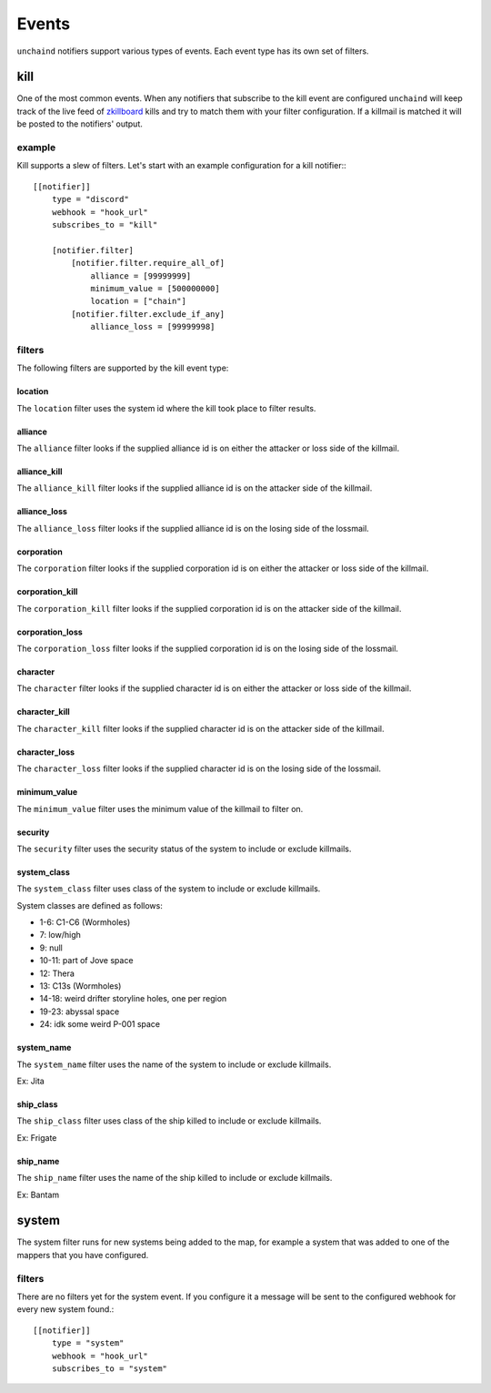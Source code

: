 Events
######

``unchaind`` notifiers support various types of events. Each event type has its
own set of filters.

kill
====
One of the most common events. When any notifiers that subscribe to the kill
event are configured ``unchaind`` will keep track of the live feed of
zkillboard_ kills and try to match them with your filter configuration. If a
killmail is matched it will be posted to the notifiers' output.

example
-------
Kill supports a slew of filters. Let's start with an example configuration for
a kill notifier:::

  [[notifier]]
      type = "discord"
      webhook = "hook_url"
      subscribes_to = "kill"
  
      [notifier.filter]
          [notifier.filter.require_all_of]
              alliance = [99999999]
              minimum_value = [500000000]
              location = ["chain"]
          [notifier.filter.exclude_if_any]
              alliance_loss = [99999998]

filters
-------
The following filters are supported by the kill event type:

location
^^^^^^^^
The ``location`` filter uses the system id where the kill took place to filter
results.

alliance
^^^^^^^^
The ``alliance`` filter looks if the supplied alliance id is on either the
attacker or loss side of the killmail.

alliance_kill
^^^^^^^^^^^^^
The ``alliance_kill`` filter looks if the supplied alliance id is on the 
attacker side of the killmail.

alliance_loss
^^^^^^^^^^^^^
The ``alliance_loss`` filter looks if the supplied alliance id is on the 
losing side of the lossmail.

corporation
^^^^^^^^^^^
The ``corporation`` filter looks if the supplied corporation id is on either the
attacker or loss side of the killmail.

corporation_kill
^^^^^^^^^^^^^^^^
The ``corporation_kill`` filter looks if the supplied corporation id is on the 
attacker side of the killmail.

corporation_loss
^^^^^^^^^^^^^^^^
The ``corporation_loss`` filter looks if the supplied corporation id is on the 
losing side of the lossmail.

character
^^^^^^^^^
The ``character`` filter looks if the supplied character id is on either the
attacker or loss side of the killmail.

character_kill
^^^^^^^^^^^^^^
The ``character_kill`` filter looks if the supplied character id is on the 
attacker side of the killmail.

character_loss
^^^^^^^^^^^^^^
The ``character_loss`` filter looks if the supplied character id is on the 
losing side of the lossmail.

minimum_value
^^^^^^^^^^^^^
The ``minimum_value`` filter uses the minimum value of the killmail to filter
on.

security
^^^^^^^^
The ``security`` filter uses the security status of the system to include or
exclude killmails.

system_class
^^^^^^^^
The ``system_class`` filter uses class of the system to include or
exclude killmails.

System classes are defined as follows:

- 1-6: C1-C6 (Wormholes)
- 7: low/high
- 9: null
- 10-11: part of Jove space
- 12: Thera
- 13: C13s (Wormholes)
- 14-18: weird drifter storyline holes, one per region
- 19-23: abyssal space
- 24: idk some weird P-001 space

system_name
^^^^^^^^
The ``system_name`` filter uses the name of the system to include or
exclude killmails.

Ex: Jita

ship_class
^^^^^^^^
The ``ship_class`` filter uses class of the ship killed to include or
exclude killmails.

Ex: Frigate

ship_name
^^^^^^^^
The ``ship_name`` filter uses the name of the ship killed to include or
exclude killmails.

Ex: Bantam

system
======
The system filter runs for new systems being added to the map, for example
a system that was added to one of the mappers that you have configured.

filters
-------
There are no filters yet for the system event. If you configure it a message
will be sent to the configured webhook for every new system found.::

  [[notifier]]
      type = "system"
      webhook = "hook_url"
      subscribes_to = "system"


.. _zkillboard: https://www.zkillboard.com
